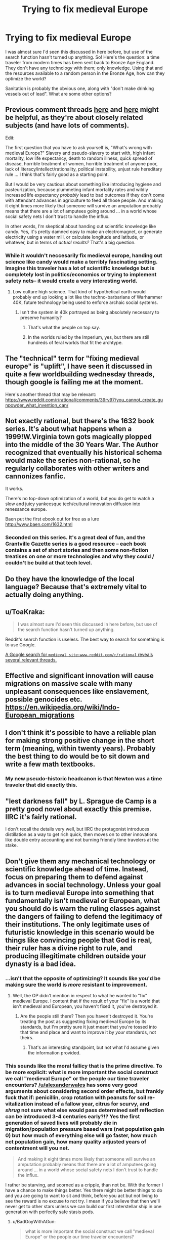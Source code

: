 #+TITLE: Trying to fix medieval Europe

* Trying to fix medieval Europe
:PROPERTIES:
:Score: 10
:DateUnix: 1479250492.0
:DateShort: 2016-Nov-16
:FlairText: BST
:END:
I was almost sure I'd seen this discussed in here before, but use of the search function hasn't turned up anything. So! Here's the question: a time traveler from modern times has been sent back to Bronze Age England. They don't have any technology with them; only knowledge. Using that and the resources available to a random person in the Bronze Age, how can they optimize the world?

Sanitation is probably the obvious one, along with "don't make drinking vessels out of lead". What are some other options?


** Previous comment threads [[https://www.reddit.com/r/rational/comments/3a66h4/dbst_you_have_2_days_to_prepare_to_transport_to_a/][here]] and [[https://www.reddit.com/r/rational/comments/39rv97/you_cannot_create_gunpowder_what_invention_can/][here]] might be helpful, as they're about closely related subjects (and have lots of comments).

Edit:

The first question that you have to ask yourself is, "What's wrong with medieval Europe?" Slavery and pseudo-slavery to start with, high infant mortality, low life expectancy, death to random illness, quick spread of disease, horrible treatment of women, horrible treatment of anyone poor, lack of literacy/intellect/rationality, political instability, unjust rule hereditary rule ... I think that's fairly good as a starting point.

But I would be very cautious about something like introducing hygiene and pasteurization, because plummeting infant mortality rates and wildly increased life expectancy /probably/ lead to bad outcomes if they don't come with attendant advances in agriculture to feed all those people. And making it eight times more likely that someone will survive an amputation probably means that there are a lot of amputees going around ... in a world whose social safety nets I don't trust to handle the influx.

In other words, I'm skeptical about handing out scientific knowledge like candy. Yes, it's pretty damned easy to make an electromagnet, or generate electricity using a water mill, or calculate longitude and latitude, or whatever, but in terms of /actual results?/ That's a big question.
:PROPERTIES:
:Author: alexanderwales
:Score: 22
:DateUnix: 1479252937.0
:DateShort: 2016-Nov-16
:END:

*** While it wouldn't neccesarily fix medieval europe, handing out science like candy would make a terribly fascinating setting. Imagine this traveler has a lot of scientific knowledge but is completely lost in politics/economics or trying to implement safety nets-- it would create a very interesting world.
:PROPERTIES:
:Author: Strange-Aeons
:Score: 19
:DateUnix: 1479260345.0
:DateShort: 2016-Nov-16
:END:

**** Low culture high science. That kind of hypothetical earth would probably end up looking a lot like the techno-barbarians of Warhammer 40K, future technology being used to enforce archaic social systems.
:PROPERTIES:
:Author: paradoxinclination
:Score: 4
:DateUnix: 1479260988.0
:DateShort: 2016-Nov-16
:END:

***** Isn't the system in 40k portrayed as being absolutely necessary to preserve humanity?
:PROPERTIES:
:Author: BadGoyWithAGun
:Score: 2
:DateUnix: 1479274813.0
:DateShort: 2016-Nov-16
:END:

****** That's what the people on top say.
:PROPERTIES:
:Author: Garudian
:Score: 7
:DateUnix: 1479330937.0
:DateShort: 2016-Nov-17
:END:


****** In the worlds ruled by the Imperium, yes, but there are still hundreds of feral worlds that fit the archtype.
:PROPERTIES:
:Author: paradoxinclination
:Score: 5
:DateUnix: 1479279030.0
:DateShort: 2016-Nov-16
:END:


** The "technical" term for "fixing medieval europe" is "uplift", I have seen it discussed in quite a few worldbuilding wednesday threads, though google is failing me at the moment.

Here's another thread that may be relevant: [[https://www.reddit.com/r/rational/comments/39rv97/you_cannot_create_gunpowder_what_invention_can/]]
:PROPERTIES:
:Author: MagicWeasel
:Score: 7
:DateUnix: 1479253276.0
:DateShort: 2016-Nov-16
:END:


** Not exactly rational, but there's the 1632 book series. It's about what happens when a 1999!W.Virginia town gots magically plopped into the middle of the 30 Years War. The Author recognized that eventually his historical schema would make the series non-rational, so he regularly collaborates with other writers and cannonizes fanfic.

It works.

There's no top-down optimization of a world, but you do get to watch a slow and juicy yankeesque tech/cultural innovation diffusion into renessance europe.

Baen put the first ebook out for free as a lure [[http://www.baen.com/1632.html]]
:PROPERTIES:
:Author: Cedrices_Diggory
:Score: 4
:DateUnix: 1479323325.0
:DateShort: 2016-Nov-16
:END:

*** Seconded on this series. It's a great deal of fun, and the Grantville Gazette series is a good resource -- each book contains a set of short stories and then some non-fiction treatises on one or more technologies and why they could / couldn't be build at that tech level.
:PROPERTIES:
:Author: eaglejarl
:Score: 1
:DateUnix: 1479392022.0
:DateShort: 2016-Nov-17
:END:


** Do they have the knowledge of the local language? Because that's extremely vital to actually doing anything.
:PROPERTIES:
:Author: gbear605
:Score: 3
:DateUnix: 1479252181.0
:DateShort: 2016-Nov-16
:END:


** u/ToaKraka:
#+begin_quote
  I was almost sure I'd seen this discussed in here before, but use of the search function hasn't turned up anything.
#+end_quote

Reddit's search function is useless. The best way to search for something is to use Google.

[[https://www.google.com/search?q=medieval+site:www.reddit.com/r/rational][A Google search for =medieval site:www.reddit.com/r/rational= reveals several relevant threads.]]
:PROPERTIES:
:Author: ToaKraka
:Score: 3
:DateUnix: 1479254532.0
:DateShort: 2016-Nov-16
:END:


** Effective and significant innovation will cause migrations on massive scale with many unpleasant consequences like enslavement, possible genocides etc. [[https://en.wikipedia.org/wiki/Indo-European_migrations]]
:PROPERTIES:
:Author: serge_cell
:Score: 1
:DateUnix: 1479299585.0
:DateShort: 2016-Nov-16
:END:


** I don't think it's possible to have a reliable plan for making strong positive change in the short term (meaning, within twenty years). Probably the best thing to do would be to sit down and write a few math textbooks.
:PROPERTIES:
:Author: chaosmosis
:Score: 1
:DateUnix: 1479329533.0
:DateShort: 2016-Nov-17
:END:

*** My new pseudo-historic headcanon is that Newton was a time traveler that did exactly this.
:PROPERTIES:
:Author: Icare0
:Score: 2
:DateUnix: 1479650890.0
:DateShort: 2016-Nov-20
:END:


** "lest darkness fall" by L. Sprague de Camp is a pretty good novel about exactly this premise. IIRC it's fairly rational.

I don't recall the details very well, but IIRC the protagonist introduces distillation as a way to get rich quick, then moves on to other innovations like double entry accounting and not burning friendly time travelers at the stake.
:PROPERTIES:
:Author: DRMacIver
:Score: 1
:DateUnix: 1479433546.0
:DateShort: 2016-Nov-18
:END:


** Don't give them any mechanical technology or scientific knowledge ahead of time. Instead, focus on preparing them to defend against advances in social technology. Unless your goal is to turn medieval Europe into something that fundamentally isn't medieval or European, what you should do is warn the ruling classes against the dangers of failing to defend the legitimacy of their institutions. The only legitimate uses of futuristic knowledge in this scenario would be things like convincing people that God is real, their ruler has a divine right to rule, and producing illegitimate children outside your dynasty is a bad idea.
:PROPERTIES:
:Author: BadGoyWithAGun
:Score: 3
:DateUnix: 1479274996.0
:DateShort: 2016-Nov-16
:END:

*** ...isn't that the opposite of optimizing? It sounds like you'd be making sure the world is /more/ resistant to improvement.
:PROPERTIES:
:Author: The_Magus_199
:Score: 8
:DateUnix: 1479322933.0
:DateShort: 2016-Nov-16
:END:

**** Well, the OP didn't mention in respect to what he wanted to "fix" medieval Europe. I content that if the result of your "fix" is a world that isn't medieval and European, you haven't fixed it, you've destroyed it.
:PROPERTIES:
:Author: BadGoyWithAGun
:Score: 0
:DateUnix: 1479323449.0
:DateShort: 2016-Nov-16
:END:

***** Are the people still there? Then you haven't destroyed it. You're treating the post as suggesting fixing medieval Europe by its standards, but I'm pretty sure it just meant that you're tossed into that time and place and want to improve it by /your/ standards, not theirs.
:PROPERTIES:
:Author: The_Magus_199
:Score: 9
:DateUnix: 1479323887.0
:DateShort: 2016-Nov-16
:END:

****** That's an interesting standpoint, but not what I'd assume given the information provided.
:PROPERTIES:
:Author: BadGoyWithAGun
:Score: 2
:DateUnix: 1479324572.0
:DateShort: 2016-Nov-16
:END:


*** This sounds like the moral fallicy that is the prime directive. To be more explicit: what is more important the social construct we call "medieval Europe" or the people our time traveler encounters? [[/u/alexanderwales]] has some very good arguments about considering second order effects, but frankly fuck that if: penicillin, crop rotation with peanuts for soil re-vitalization instead of a fallow year, citrus for scurvy, and /shrug/ not sure what else would pass determined self reflection can be introduced 3-4 centuries early?!? Yes the first generation of saved lives will probably die in migration/population pressure based wars (net population gain 0) but how much of everything else will go faster, how much net population gain, how many quality adjusted years of contentment will you net.

#+begin_quote
  And making it eight times more likely that someone will survive an amputation probably means that there are a lot of amputees going around ... in a world whose social safety nets I don't trust to handle the influx.
#+end_quote

I rather be starving, and scorned as a cripple, than not be. With the former I have a chance to make things better. Yes there might be better things to do and you are going to want to sit and think, before you act but not living to see the reward is no excuse to not try. I mean if you believe that then we'll never get to other stars unless we can build our first interstellar ship in one generation with perfectly safe stasis pods.
:PROPERTIES:
:Author: Empiricist_or_not
:Score: 1
:DateUnix: 1479357336.0
:DateShort: 2016-Nov-17
:END:

**** u/BadGoyWithAGun:
#+begin_quote
  what is more important the social construct we call "medieval Europe" or the people our time traveler encounters?
#+end_quote

That would depend on your terminal values. OP asked us to "optimize the world", but failed to specify what it is we're optimizing for.
:PROPERTIES:
:Author: BadGoyWithAGun
:Score: 1
:DateUnix: 1479358475.0
:DateShort: 2016-Nov-17
:END:
